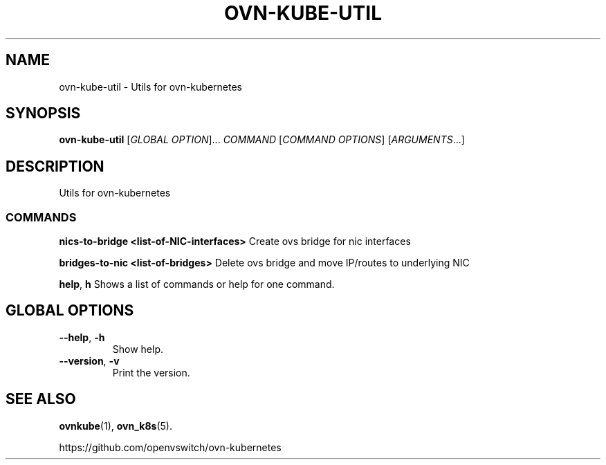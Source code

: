 .TH OVN-KUBE-UTIL "1" "Jan 2018" "ovn-kubernetes" "OVN-KUBERNETES User Commands"
.SH NAME
ovn-kube-util \- Utils for ovn-kubernetes
.SH SYNOPSIS
.B ovn-kube-util
[\fI\,GLOBAL OPTION\/\fR]... \fI\,COMMAND\/\fR [\fI\,COMMAND OPTIONS\/\fR] [\fI\,ARGUMENTS\/\fR...]
.SH DESCRIPTION
Utils for ovn-kubernetes

.SS COMMANDS
.PP
\fBnics-to-bridge <list-of-NIC-interfaces>\fR
Create ovs bridge for nic interfaces
.PP
\fBbridges-to-nic <list-of-bridges>\fR
Delete ovs bridge and move IP/routes to underlying NIC
.PP
\fBhelp\fR, \fBh\fR
Shows a list of commands or help for one command.

.SH GLOBAL OPTIONS
.TP
\fB\--help\fR, \fB\-h\fR
Show help.
.TP
\fB\--version\fR, \fB\-v\fR
Print the version.

.SH "SEE ALSO"
.BR ovnkube (1),
.BR ovn_k8s (5).

.PP
https://github.com/openvswitch/ovn-kubernetes
